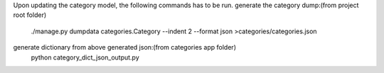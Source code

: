 Upon updating the category model, the following commands has to be run.
generate the category dump:(from project root folder)
    ./manage.py dumpdata categories.Category --indent 2 --format json >categories/categories.json
generate dictionary from above generated json:(from categories app folder)
    python category_dict_json_output.py